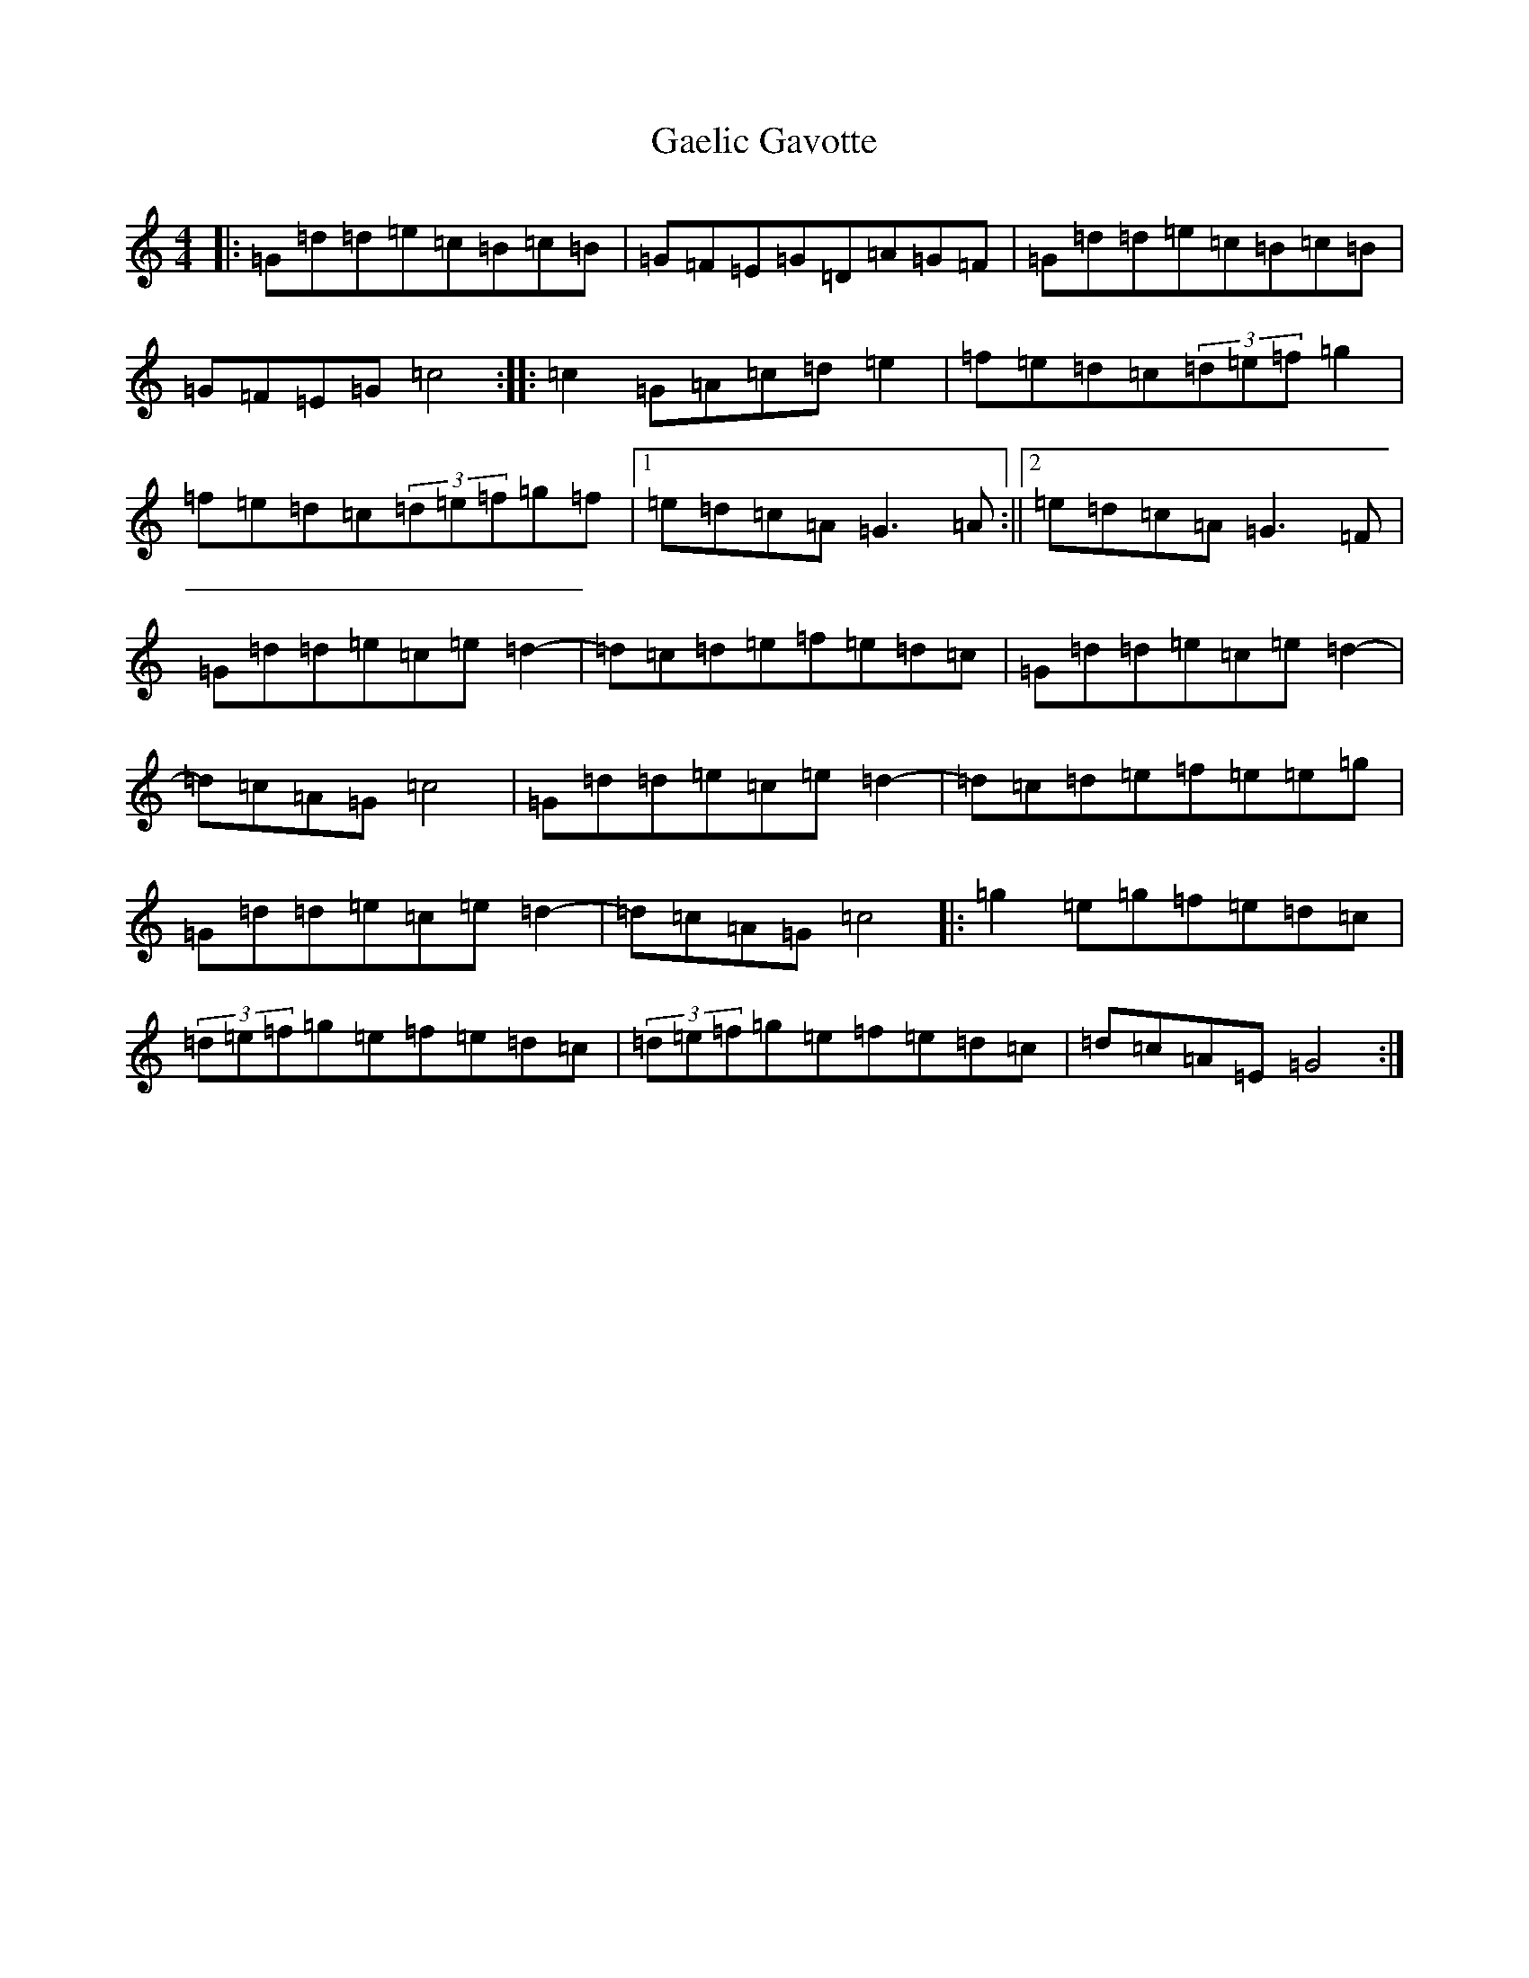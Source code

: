 X: 7430
T: Gaelic Gavotte
S: https://thesession.org/tunes/5410#setting5410
R: barndance
M:4/4
L:1/8
K: C Major
|:=G=d=d=e=c=B=c=B|=G=F=E=G=D=A=G=F|=G=d=d=e=c=B=c=B|=G=F=E=G=c4:||:=c2=G=A=c=d=e2|=f=e=d=c(3=d=e=f=g2|=f=e=d=c(3=d=e=f=g=f|1=e=d=c=A=G3=A:||2=e=d=c=A=G3=F|=G=d=d=e=c=e=d2-|=d=c=d=e=f=e=d=c|=G=d=d=e=c=e=d2-|=d=c=A=G=c4|=G=d=d=e=c=e=d2-|=d=c=d=e=f=e=e=g|=G=d=d=e=c=e=d2-|=d=c=A=G=c4|:=g2=e=g=f=e=d=c|(3=d=e=f=g=e=f=e=d=c|(3=d=e=f=g=e=f=e=d=c|=d=c=A=E=G4:|